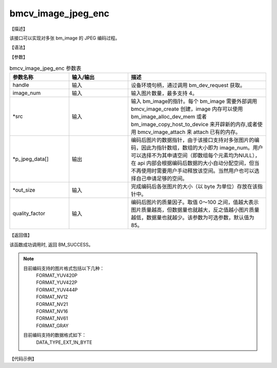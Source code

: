 bmcv_image_jpeg_enc
-------------------

【描述】

该接口可以实现对多张 bm_image 的 JPEG 编码过程。

【语法】

.. code-block:: cpp
    :linenos:
    :lineno-start: 1
    :force:

    bm_status_t bmcv_image_jpeg_enc(
            bm_handle_t handle,
            int         image_num,
            bm_image *  src,
            void *      p_jpeg_data[],
            size_t *    out_size,
            int         quality_factor = 85
    );


【参数】

.. list-table:: bmcv_image_jpeg_enc 参数表
    :widths: 15 15 35

    * - **参数名称**
      - **输入/输出**
      - **描述**
    * - handle
      - 输入
      - 设备环境句柄，通过调用 bm_dev_request 获取。
    * - image_num
      - 输入
      - 输入图片数量，最多支持 4。
    * - \*src
      - 输入
      - 输入 bm_image的指针。每个 bm_image 需要外部调用 bmcv_image_create 创建，image 内存可以使用 bm_image_alloc_dev_mem 或者 bm_image_copy_host_to_device 来开辟新的内存,或者使用 bmcv_image_attach 来 attach 已有的内存。
    * - \*p_jpeg_data[]
      - 输出
      - 编码后图片的数据指针，由于该接口支持对多张图片的编码，因此为指针数组，数组的大小即为 image_num。用户可以选择不为其申请空间（即数组每个元素均为NULL），在 api 内部会根据编码后数据的大小自动分配空间，但当不再使用时需要用户手动释放该空间。当然用户也可以选择自己申请足够的空间。
    * - \*out_size
      - 输入
      - 完成编码后各张图片的大小（以 byte 为单位）存放在该指针中。
    * - quality_factor
      - 输入
      - 编码后图片的质量因子。取值 0～100 之间，值越大表示图片质量越高，但数据量也就越大，反之值越小图片质量越低，数据量也就越少。该参数为可选参数，默认值为85。

【返回值】

该函数成功调用时, 返回 BM_SUCCESS。


.. note::

    目前编码支持的图片格式包括以下几种：
     | FORMAT_YUV420P
     | FORMAT_YUV422P
     | FORMAT_YUV444P
     | FORMAT_NV12
     | FORMAT_NV21
     | FORMAT_NV16
     | FORMAT_NV61
     | FORMAT_GRAY

    目前编码支持的数据格式如下：
     | DATA_TYPE_EXT_1N_BYTE



【代码示例】

.. code-block:: cpp
    :linenos:
    :lineno-start: 1
    :force:

    #include <stdio.h>
    #include <stdint.h>
    #include <stdlib.h>
    #include <memory.h>
    #include "bmcv_api_ext_c.h"
    #include <assert.h>
    #include <math.h>

    #define align_up(num, align) (((num) + ((align) - 1)) & ~((align) - 1))

    int main() {
        int dev_id = -1;
        int dev_cnt;
        int ret = 0;
        bm_dev_getcount(&dev_cnt);
        if (dev_id >= dev_cnt) {
            printf("[TEST JPEG] dev_id should less than device count, only detect %d devices\n", dev_cnt);
            exit(-1);
        }
        printf("device count = %d\n", dev_cnt);
        bm_handle_t handle[dev_cnt];

        for (int i = 0; i < dev_cnt; i++) {
            int id;
            if (dev_id != -1) {
                dev_cnt = 1;
                id = dev_id;
            } else {
                id = i;
            }
            bm_status_t req = bm_dev_request(handle + i, id);
            if (req != BM_SUCCESS) {
                printf("create bm handle for dev%d failed!\n", id);
                exit(-1);
            }
        }
        for (int j = 0; j < dev_cnt; j++) {
            char *src_name = "path/to/src";
            int format = FORMAT_YUV420P;
            int image_n = 1;
            int image_h = 1080;
            int image_w = 1920;
            int* stride = (int*)malloc(3 * sizeof(int));
            stride[0] = align_up(image_w, 16);
            stride[1] = align_up(image_w / 2, 16);
            stride[2] = align_up(image_w / 2, 16);


            bm_image src[4];
            for (int i = 0; i < image_n; i++) {
                bm_image_create(handle[j], image_h, image_w, (bm_image_format_ext)format, DATA_TYPE_EXT_1N_BYTE, src + i, stride);
                bm_image_alloc_dev_mem(src[i], BMCV_HEAP1_ID);
            }
            int image_byte_size[4] = {0};
            bm_image_get_byte_size(src[0], image_byte_size);
            for (int i = 0; i < 4; i++) {
                printf("src_%d_byte_size: %d\n", i, image_byte_size[i]);
            }
            int byte_size = image_w * image_h * 3 / 2;
            unsigned char *input_data = (unsigned char *)malloc(byte_size);
            FILE *fp_src = fopen(src_name, "rb");
            if (fread((void *)input_data, 1, byte_size, fp_src) < (unsigned int)byte_size) {
            printf("file size is less than required bytes%d\n", byte_size);
            };
            fclose(fp_src);
            void* in_ptr[4] = {(void *)input_data,
                                (void *)((unsigned char*)input_data + image_byte_size[0]),
                                (void *)((unsigned char*)input_data + image_byte_size[0] + image_byte_size[1]),
                                (void *)((unsigned char*)input_data + image_byte_size[0] + image_byte_size[1] + image_byte_size[2])};
            bm_image_copy_host_to_device(src[0], in_ptr);
            void* jpeg_data[4] = {NULL, NULL, NULL, NULL};
            size_t* size = (size_t*)malloc(image_n * sizeof(size_t));
            ret = bmcv_image_jpeg_enc(handle[j], image_n, src, jpeg_data, size, 95);
            if (ret != BM_SUCCESS) exit(-1);

            for (int i = 0; i < image_n; i++) {
                free(jpeg_data[i]);
                bm_image_destroy(&src[i]);
            }
            free(input_data);
            free(size);
            free(stride);
        }
        for (int i = 0; i < dev_cnt; i++) {
            bm_dev_free(handle[i]);
        }
        return ret;
    }
